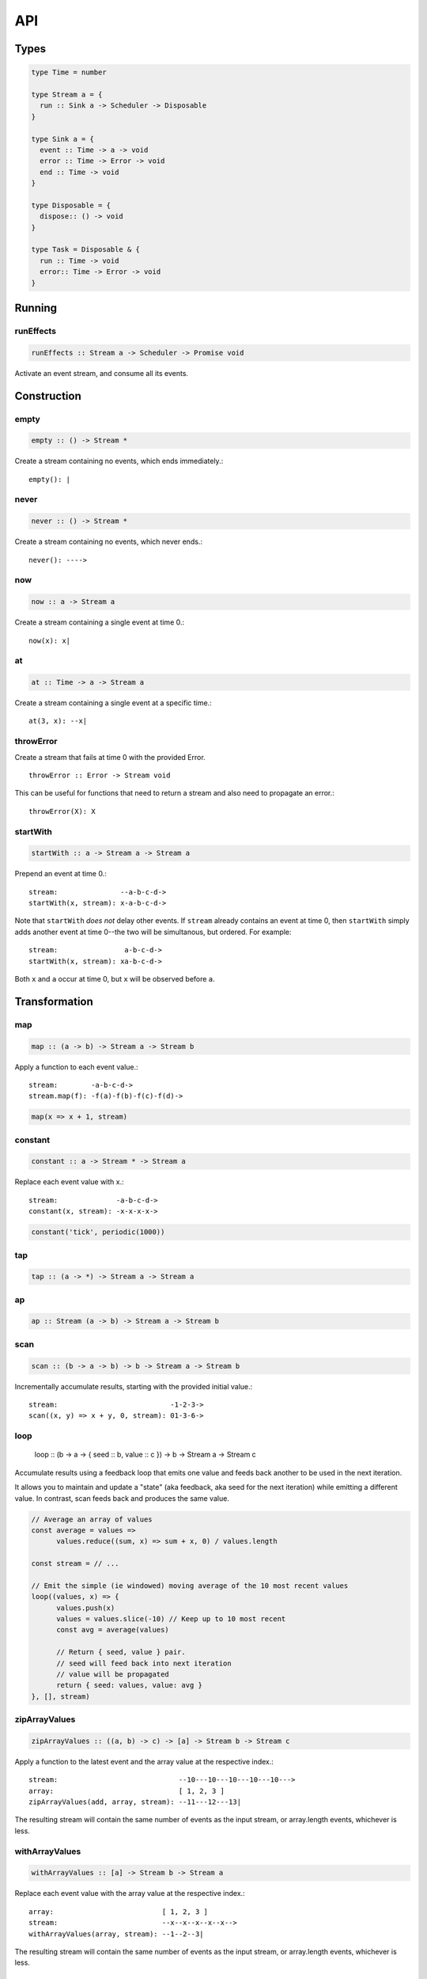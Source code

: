 API
===

.. _types:

Types
-----

.. code-block:: haskell

  type Time = number

  type Stream a = {
    run :: Sink a -> Scheduler -> Disposable
  }

  type Sink a = {
    event :: Time -> a -> void
    error :: Time -> Error -> void
    end :: Time -> void
  }

  type Disposable = {
    dispose:: () -> void
  }

  type Task = Disposable & {
    run :: Time -> void
    error:: Time -> Error -> void
  }

Running
-------

.. _runEffects:

runEffects
^^^^^^^^^^

.. code-block:: haskell

  runEffects :: Stream a -> Scheduler -> Promise void

Activate an event stream, and consume all its events.

Construction
------------

.. _empty:

empty
^^^^^

.. code-block:: haskell

  empty :: () -> Stream *

Create a stream containing no events, which ends immediately.::

  empty(): |

.. _never:

never
^^^^^

.. code-block:: haskell

  never :: () -> Stream *

Create a stream containing no events, which never ends.::

  never(): ---->

.. _now:

now
^^^

.. code-block:: haskell

  now :: a -> Stream a

Create a stream containing a single event at time 0.::

  now(x): x|

.. _at:

at
^^

.. code-block:: haskell

  at :: Time -> a -> Stream a

Create a stream containing a single event at a specific time.::

  at(3, x): --x|

.. _throwError:

throwError
^^^^^^^^^^

.. code-block:: haskell

Create a stream that fails at time 0 with the provided Error. ::

  throwError :: Error -> Stream void

This can be useful for functions that need to return a stream and also need to propagate an error.::

  throwError(X): X

.. _startWith:

startWith
^^^^^^^^^

.. code-block:: haskell

  startWith :: a -> Stream a -> Stream a

Prepend an event at time 0.::

  stream:               --a-b-c-d->
  startWith(x, stream): x-a-b-c-d->

Note that ``startWith`` *does not* delay other events.  If ``stream`` already contains an event at time 0, then ``startWith`` simply adds another event at time 0--the two will be simultanous, but ordered.  For example::

  stream:                a-b-c-d->
  startWith(x, stream): xa-b-c-d->

Both ``x`` and ``a`` occur at time 0, but ``x`` will be observed before ``a``.

Transformation
--------------

map
^^^

.. code-block:: haskell

  map :: (a -> b) -> Stream a -> Stream b

Apply a function to each event value.::

  stream:        -a-b-c-d->
  stream.map(f): -f(a)-f(b)-f(c)-f(d)->

.. code-block:: javascript

  map(x => x + 1, stream)

.. _constant:

constant
^^^^^^^^

.. code-block:: haskell

  constant :: a -> Stream * -> Stream a

Replace each event value with x.::

  stream:              -a-b-c-d->
  constant(x, stream): -x-x-x-x->

.. code-block:: javascript

  constant('tick', periodic(1000))

tap
^^^

.. code-block:: haskell

  tap :: (a -> *) -> Stream a -> Stream a

ap
^^

.. code-block:: haskell

  ap :: Stream (a -> b) -> Stream a -> Stream b

.. _scan:

scan
^^^^

.. code-block:: haskell

  scan :: (b -> a -> b) -> b -> Stream a -> Stream b

Incrementally accumulate results, starting with the provided initial value.::

  stream:                           -1-2-3->
  scan((x, y) => x + y, 0, stream): 01-3-6->

.. _loop:

loop
^^^^

  loop :: (b -> a -> { seed :: b, value :: c }) -> b -> Stream a -> Stream c

Accumulate results using a feedback loop that emits one value and feeds back another to be used in the next iteration.

It allows you to maintain and update a "state" (aka feedback, aka seed for the next iteration) while emitting a different value. In contrast, scan feeds back and produces the same value.

.. code-block:: javascript

  // Average an array of values
  const average = values =>
  	values.reduce((sum, x) => sum + x, 0) / values.length

  const stream = // ...

  // Emit the simple (ie windowed) moving average of the 10 most recent values
  loop((values, x) => {
  	values.push(x)
  	values = values.slice(-10) // Keep up to 10 most recent
  	const avg = average(values)

  	// Return { seed, value } pair.
  	// seed will feed back into next iteration
  	// value will be propagated
  	return { seed: values, value: avg }
  }, [], stream)

.. _zipArrayValues:

zipArrayValues
^^^^^^^^^^^^^^

.. code-block:: haskell

  zipArrayValues :: ((a, b) -> c) -> [a] -> Stream b -> Stream c

Apply a function to the latest event and the array value at the respective index.::

  stream:                             --10---10---10---10---10--->
  array:                              [ 1, 2, 3 ]
  zipArrayValues(add, array, stream): --11---12---13|

The resulting stream will contain the same number of events as the input stream,
or array.length events, whichever is less.

.. _withArrayValues:

withArrayValues
^^^^^^^^^^^^^^^

.. code-block:: haskell

  withArrayValues :: [a] -> Stream b -> Stream a

Replace each event value with the array value at the respective index.::

  array:                          [ 1, 2, 3 ]
  stream:                         --x--x--x--x--x-->
  withArrayValues(array, stream): --1--2--3|

The resulting stream will contain the same number of events as the input stream,
or array.length events, whichever is less.

.. _chain:

chain
^^^^^

.. code-block:: haskell

  chain :: (a -> Stream b) -> Stream a -> Stream b

Transform each event in ``stream`` into a stream, and then merge it into the resulting stream. Note that ``f`` must return a stream.::

  stream:            -a----b----c|
  f(a):               1--2--3|
  f(b):                    1----2----3|
  f(c):                           1-2-3|
  chain(f, stream):  -1--2-13---2-1-233|

.. _join:

join
^^^^

.. code-block:: haskell

  join :: Stream (Stream a) -> Stream a

Given a higher-order stream, return a new stream that merges all the inner streams as they arrive.::

  s:             ---a---b---c---d-->
  t:             -1--2--3--4--5--6->
  stream:        -s------t--------->
  join(stream):  ---a---b--4c-5-d6->

concatMap :: (a -> Stream b) -> Stream a -> Stream b

mergeConcurrently :: int -> Stream (Stream a) -> Stream a

mergeMapConcurently :: (a -> Stream b) -> int -> Stream a -> Stream b

.. _merge:

merge
^^^^^

.. code-block:: haskell

  merge :: Stream a -> Stream a -> Stream a

Create a new stream containing events from two streams.::

  s1:            -a--b----c--->
  s2:            --w---x-y--z->
  merge(s1, s2): -aw-b-x-yc-z->

Merging creates a new stream containing all events from the two original streams without affecting the time of the events. You can think of the events from the input streams simply being interleaved into the new, merged stream. A merged stream ends when all of its input streams have ended.

.. _mergeArray:

mergeArray
^^^^^^^^^^

.. code-block:: haskell

  mergeArray :: [ (Stream a) ] -> Stream a

Array form of :ref:`merge`. Create a new Stream containing all events from all streams in the array.

  s1:                       -a--b----c---->
  s2:                       --w---x-y--z-->
  s3:                       ---1---2----3->
  mergeArray([s1, s2, s3]): -aw1b-x2yc-z3->

.. _combine:

combine
^^^^^^^

.. code-block:: haskell

  combine :: (a -> b -> c) -> Stream a -> Stream b -> Stream c

Apply a function to the most recent event from each stream when a new event arrives on any stream.::

  s1:                   -0--1----2--->
  s2:                   --3---4-5--6->
  combine(add, s1, s2): --3-4-5-67-8->

Note that ``combine`` waits for at least one event to arrive on all input streams before it produces any events.

.. _combineArray:

combineArray
^^^^^^^^^^^^

.. code-block:: haskell

  combineArray :: ((a, b, ...) -> z) -> [ Stream a, Stream b, ... ] -> Stream z

Array form of :ref:`combine`. Apply a function to the most recent event from all streams when a new event arrives on any stream.::

  s1:                               -0--1----2->
  s2:                               --3---4-5-->
  s3:                               ---2---1--->
  combineArray(add3, [s1, s2, s3]): ---56-7678->

.. _zip:

zip
^^^

.. code-block:: haskell

  zip :: (a -> b -> c) -> Stream a -> Stream b -> Stream c

Apply a function to corresponding pairs of events from the inputs streams.::

  s1:               -1--2--3--4->
  s2:               -1---2---3---4->
  zip(add, s1, s2): -2---4---6---8->

Zipping correlates by *index* corresponding events from two input streams. Note that zipping a "fast" stream and a "slow" stream will cause buffering. Events from the fast stream must be buffered in memory until an event at the corresponding index arrives on the slow stream.

A zipped stream ends when any one of its input streams ends.

.. _zipArray:

zipArray
^^^^^^^^

.. code-block:: haskell

  zipArray :: ((a, b, ...) -> z) -> [ Stream a, Stream b, ... ] -> Stream z

Array form of :ref:`zip`.  Apply a function to corresponding events from all the inputs streams.::

  s1:                           -1-2-3---->
  s2:                           -1--2--3-->
  s2:                           --1--2--3->
  zipArray(add3, [s1, s2, s3]): --3--6--9->

sample :: ((a, b) -> c) -> Stream a -> Stream b -> Stream c

switchLatest :: Stream (Stream a) -> Stream a

Filtering
---------

.. _filter:

filter
^^^^^^

.. code-block:: haskell

  filter :: (a -> bool) -> Stream a -> Stream a

Retain only events for which a predicate is truthy.

  stream:               -1-2-3-4->
  filter(even, stream): ---2---4->

.. _skipRepeats:

skipRepeats
^^^^^^^^^^^

.. code-block:: haskell

  skipRepeats :: Stream a -> Stream a

Remove adjacent repeated events.::

  stream:              -1-2-2-3-4-4-5->
  skipRepeats(stream): -1-2---3-4---5->

Note that ``===`` is used to identify repeated items.  To use a different comparison, use :ref:`skipRepeatsWith`

.. _skipRepeatsWith:

skipRepeatsWith
^^^^^^^^^^^^^^^

.. code-block:: haskell

  skipRepeatsWith :: ((a, a) -> bool) -> Stream a -> Stream a

Remove adjacent repeated events, using the provided equality function to compare adjacent events.::

  stream:                                    -a-b-B-c-D-d-e->
  skipRepeatsWith(equalsIgnoreCase, stream): -a-b---c-D---e->

The equals function should return truthy if the two value are equal, or falsy if they are not equal.

.. _slice:

slice
^^^^^

.. code-block:: haskell

  slice :: int -> int -> Stream a -> Stream a

Keep only events in a range, where start <= index < end, and index is the ordinal index of an event in stream.::

  stream:              -a-b-c-d-e-f->
  slice(1, 4, stream): ---b-c-d|

  stream:              -a-b-c|
  slice(1, 4, stream): ---b-c|

If stream contains fewer than start events, the returned stream will be empty.

.. _take:

take
^^^^

.. code-block:: haskell

  take :: int -> Stream a -> Stream a

Keep at most the first n events from stream.::

  stream:          -a-b-c-d-e-f->
  take(3, stream): -a-b-c|

  stream:          -a-b|
  take(3, stream): -a-b|

If stream contains fewer than n events, the returned stream will be effectively equivalent to stream.

.. _skip:

skip
^^^^

.. code-block:: haskell

  skip :: int -> Stream a -> Stream a

Discard the first n events from stream.::

  stream:          -a-b-c-d-e-f->
  skip(3, stream): -------d-e-f->

  stream:          -a-b-c-d-e|
  skip(3, stream): -------d-e|

  stream:          -a-b-c|
  skip(3, stream): ------|

If stream contains fewer than n events, the returned stream will be empty.

.. _takeWhile:

takeWhile
^^^^^^^^^

.. code-block:: haskell

  takeWhile :: (a -> bool) -> Stream a -> Stream a

Keep all events until predicate returns false, and discard the rest.::

  stream:                  -2-4-5-6-8->
  takeWhile(even, stream): -2-4-|

.. _skipWhile:

skipWhile
^^^^^^^^^

.. code-block:: haskell

  skipWhile :: (a -> bool) -> Stream a -> Stream a

Discard all events until predicate returns false, and keep the rest.::

  stream:                  -2-4-5-6-8->
  skipWhile(even, stream): -----5-6-8->

.. _skipAfter:

skipAfter
^^^^^^^^^

.. code-block:: haskell

  skipAfter :: (a -> bool) -> Stream a -> Stream a

Discard all events after the first event for which predicate returns true.::

  stream:                  -1-2-3-4-5-6-8->
  skipAfter(even, stream): -1-2|

.. _until:

until
^^^^^

.. code-block:: haskell

  until :: Stream * -> Stream a -> Stream a

Keep all events in one stream until the first event occurs in another.::

  stream:                   -a-b-c-d-e-f->
  endSignal:                ------z->
  until(endSignal, stream): -a-b-c|

Note that if endSignal has no events, then the returned stream will be effectively equivalent to the original.

.. code-block:: javascript

  // Keep only 3 seconds of events, discard the rest
  until(at(3000, null), stream)

.. _since:

since
^^^^^

.. code-block:: haskell

  since :: Stream * -> Stream a -> Stream a

Discard all events in one stream until the first event occurs in another.::

  stream:                     -a-b-c-d-e-f->
  startSignal:                ------z->
  since(startSignal, stream): -------d-e-f->

Note that if startSignal is has no events, then the returned stream will be effectively equivalent to :ref:`never`.

.. code-block:: javascript

  // Discard events for 3 seconds, keep the rest
  since(at(3000, null), stream)

.. _during:

during
^^^^^^

.. code-block:: haskell

  during :: Stream (Stream *) -> Stream a -> Stream a

Keep events that occur during a time window defined by a higher-order stream.::

  stream:                     -a-b-c-d-e-f-g->
  timeWindow:                 -----s
  s:                                -----x
  during(timeWindow, stream): -----c-d-e-|

This is similar to :ref:`slice`, but uses time rather than indices to "slice" the stream.

.. code-block:: javascript

  // A time window that:
  // 1. starts at time = 1 second
  // 2. ends at time = 6 seconds (1 second + 5 seconds)
  const timeWindow = at(1000, at(5000, null))

  // 1. discard events for 1 second, then
  // 2. keep events for 5 more seconds, then
  // 3. discard all subsequent events
  during(timeWindow, stream)

.. _delay:

delay
^^^^^

.. code-block:: haskell

  delay :: int -> Stream a -> Stream a

Timeshift a stream by a number of milliseconds.::

  stream:           -a-b-c-d->
  delay(1, stream): --a-b-c-d->
  delay(5, stream): ------a-b-c-d->

Delaying a stream timeshifts all the events by the same amount. It doesn't change the time *between* events.

.. _throttle:

throttle
^^^^^^^^

  throttle :: int -> Stream a -> Stream a

Limit the rate of events to at most one per a number of milliseconds.::

  stream:               abcd----abcd---->
  throttle(2, stream):  a-c-----a-c----->

In contrast to debounce, throttle simply drops events that occur "too often", whereas debounce waits for a "quiet period".

.. _debounce:

debounce
^^^^^^^^

.. code-block:: haskell

  debounce :: int -> Stream a -> Stream a

Wait for a burst of events to subside and keep only the last event in the burst.::

  stream:              abcd----abcd---->
  debounce(2, stream): -----d-------d-->

If the stream ends while there is a pending debounced event (e.g. via until), the pending event will occur just before the stream ends.  For example::

  s1:                         abcd----abcd---->
  s2:                         ------------|
  debounce(2, until(s2, s1)): -----d------d|

Debouncing can be extremely useful when dealing with bursts of similar events, for example, debouncing keypress events before initiating a remote search query in a browser application.

.. code-block:: javascript

  const searchInput = document.querySelector('[name="search-text"]');
  const searchText = most.fromEvent('input', searchInput);

  // The current value of the searchInput, but only
  // after the user stops typing for 500 millis
  map(e => e.target.value, debounce(500, searchText))

.. _fromPromise:

fromPromise
^^^^^^^^^^^

.. code-block:: haskell

  fromPromise :: Promise a -> Stream a

Create a stream containing a promise's value.::

  promise:              ----a
  fromPromise(promise): ----a|

If the promise rejects, the stream will be in an error state with the promise's rejection reason as its error. See :ref:`recoverWith` for error recovery.

.. _awaitPromises:

awaitPromises
^^^^^^^^^^^^^

.. code-block:: haskell

  awaitPromises :: Stream (Promise a) -> Stream a

Turn a stream of promises into a stream containing the promises' values.::

  promise p:             ---1
  promise q:             ------2
  promise r:             -3
  stream:                -p---q---r->
  awaitPromises(stream): ---1--2--3->

Note that order is always preserved, regardless of promise fulfillment order.

To create a stream that merges promises in fulfillment order, use ``chain(fromPromise, stream)``. Note the difference::

  promise p:                    --1
  promise q:                    --------2
  promise r:                    ------3
  stream:                       -p-q-r----->
  chain(fromPromise, stream):   --1---3-2-->
  awaitPromises(stream):        --1-----23->

If a promise rejects, the stream will be in an error state with the rejected promise's reason as its error. See recoverWith for error recovery. For example::

  promise p:             ---1
  promise q:             ------X
  promise r:             -3
  stream:                -p---q---r->
  awaitPromises(stream): ---1--X

.. _continueWith:

continueWith
^^^^^^^^^^^^

.. code-block:: haskell

  continueWith :: (() -> Stream a) -> Stream a -> Stream a

Replace the end of a stream with another stream.::

  s:                  -a-b-c-d|
  f(): 		                    -1-2-3-4-5->
  continueWith(f, s): -a-b-c-d-1-2-3-4-5->

When ``s`` ends, ``f`` will be called, and must return stream.

.. _recoverWith:

recoverWith
^^^^^^^^^^^

.. code-block:: haskell

  recoverWith :: (Error -> Stream a) -> Stream a -> Stream a

Recover from a stream failure by calling a function to create a new stream.::

  s:                 -a-b-c-X
  f(X):                     d-e-f->
  recoverWith(f, s): -a-b-c-d-e-f->

When ``s`` fails with an error, ``f`` will be called with the error. f must return a new stream to replace the error.

Scheduling
----------

.. _propagateTask:

propagateTask
^^^^^^^^^^^^^

.. code-block:: haskell

  propagateTask :: (Time -> a -> Sink a -> *) -> a -> Sink a -> Task

Create a Task to propagate a value to a Sink.  When the task executes, the provided function will receive the current time (from the scheduler on which it was scheduled), and the provided value and Sink.  The Task can use the :ref:`Sink API <types>` to propagate the value in whatever way it chooses, for example, as an event or an error, or could choose not to propagate the event based on some condition, etc.

.. _propagateEventTask:

propagateEventTask
^^^^^^^^^^^^^^^^^^

.. code-block:: haskell

  propagateEventTask :: a -> Sink a -> Task

Create a Task that can be scheduled to propagate an event value to a Sink.  When the task executes, it will call the Sink's ``event`` method with the current time (from the scheduler on which it was scheduled) and the value.

.. _propagateEndTask:

propagateEndTask
^^^^^^^^^^^^^^^^

.. code-block:: haskell

  propagateEndTask :: Sink * -> Task

Create a Task that can be scheduled to propagate end to a Sink.  When the task executes, it will call the Sink's ``end`` method with the current time (from the scheduler on which it was scheduled).

.. _propagateErrorTask:

propagateErrorTask
^^^^^^^^^^^^^^^^^^

.. code-block:: haskell

  propagateErrorTask :: Error -> Sink * -> Task

Create a Task that can be scheduled to propagate an error to a Sink.  When the task executes, it will call the Sink's ``error`` method with the current time (from the scheduler on which it was scheduled) and the error.
